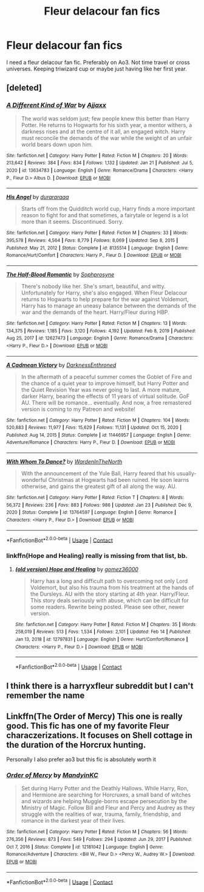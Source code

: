 #+TITLE: Fleur delacour fan fics

* Fleur delacour fan fics
:PROPERTIES:
:Author: GracielaGarcia
:Score: 5
:DateUnix: 1614109813.0
:DateShort: 2021-Feb-23
:FlairText: Request
:END:
I need a fleur delacour fan fic. Preferably on Ao3. Not time travel or cross universes. Keeping triwizard cup or maybe just having like her first year.


** [deleted]
:PROPERTIES:
:Score: 5
:DateUnix: 1614122023.0
:DateShort: 2021-Feb-24
:END:

*** [[https://www.fanfiction.net/s/13634783/1/][*/A Different Kind of War/*]] by [[https://www.fanfiction.net/u/10285582/Ajjaxx][/Ajjaxx/]]

#+begin_quote
  The world was seldom just; few people knew this better than Harry Potter. He returns to Hogwarts for his sixth year, a mentor withers, a darkness rises and at the centre of it all, an engaged witch. Harry must reconcile the demands of the war while the weight of an unfair world bears down upon him.
#+end_quote

^{/Site/:} ^{fanfiction.net} ^{*|*} ^{/Category/:} ^{Harry} ^{Potter} ^{*|*} ^{/Rated/:} ^{Fiction} ^{M} ^{*|*} ^{/Chapters/:} ^{20} ^{*|*} ^{/Words/:} ^{213,642} ^{*|*} ^{/Reviews/:} ^{384} ^{*|*} ^{/Favs/:} ^{834} ^{*|*} ^{/Follows/:} ^{1,132} ^{*|*} ^{/Updated/:} ^{Jan} ^{21} ^{*|*} ^{/Published/:} ^{Jul} ^{5,} ^{2020} ^{*|*} ^{/id/:} ^{13634783} ^{*|*} ^{/Language/:} ^{English} ^{*|*} ^{/Genre/:} ^{Romance/Drama} ^{*|*} ^{/Characters/:} ^{<Harry} ^{P.,} ^{Fleur} ^{D.>} ^{Albus} ^{D.} ^{*|*} ^{/Download/:} ^{[[http://www.ff2ebook.com/old/ffn-bot/index.php?id=13634783&source=ff&filetype=epub][EPUB]]} ^{or} ^{[[http://www.ff2ebook.com/old/ffn-bot/index.php?id=13634783&source=ff&filetype=mobi][MOBI]]}

--------------

[[https://www.fanfiction.net/s/8135514/1/][*/His Angel/*]] by [[https://www.fanfiction.net/u/3827270/durararaaa][/durararaaa/]]

#+begin_quote
  Starts off from the Quidditch world cup, Harry finds a more important reason to fight for and that sometimes, a fairytale or legend is a lot more than it seems. Discontinued. Sorry.
#+end_quote

^{/Site/:} ^{fanfiction.net} ^{*|*} ^{/Category/:} ^{Harry} ^{Potter} ^{*|*} ^{/Rated/:} ^{Fiction} ^{M} ^{*|*} ^{/Chapters/:} ^{33} ^{*|*} ^{/Words/:} ^{395,578} ^{*|*} ^{/Reviews/:} ^{4,564} ^{*|*} ^{/Favs/:} ^{8,779} ^{*|*} ^{/Follows/:} ^{8,069} ^{*|*} ^{/Updated/:} ^{Sep} ^{8,} ^{2015} ^{*|*} ^{/Published/:} ^{May} ^{21,} ^{2012} ^{*|*} ^{/Status/:} ^{Complete} ^{*|*} ^{/id/:} ^{8135514} ^{*|*} ^{/Language/:} ^{English} ^{*|*} ^{/Genre/:} ^{Romance/Hurt/Comfort} ^{*|*} ^{/Characters/:} ^{Harry} ^{P.,} ^{Fleur} ^{D.} ^{*|*} ^{/Download/:} ^{[[http://www.ff2ebook.com/old/ffn-bot/index.php?id=8135514&source=ff&filetype=epub][EPUB]]} ^{or} ^{[[http://www.ff2ebook.com/old/ffn-bot/index.php?id=8135514&source=ff&filetype=mobi][MOBI]]}

--------------

[[https://www.fanfiction.net/s/12627473/1/][*/The Half-Blood Romantic/*]] by [[https://www.fanfiction.net/u/2303164/Sophprosyne][/Sophprosyne/]]

#+begin_quote
  There's nobody like her. She's smart, beautiful, and witty. Unfortunately for Harry, she's also engaged. When Fleur Delacour returns to Hogwarts to help prepare for the war against Voldemort, Harry has to manage an uneasy balance between the demands of the war and the demands of the heart. Harry/Fleur during HBP.
#+end_quote

^{/Site/:} ^{fanfiction.net} ^{*|*} ^{/Category/:} ^{Harry} ^{Potter} ^{*|*} ^{/Rated/:} ^{Fiction} ^{M} ^{*|*} ^{/Chapters/:} ^{13} ^{*|*} ^{/Words/:} ^{134,375} ^{*|*} ^{/Reviews/:} ^{1,185} ^{*|*} ^{/Favs/:} ^{3,120} ^{*|*} ^{/Follows/:} ^{4,192} ^{*|*} ^{/Updated/:} ^{Feb} ^{8,} ^{2019} ^{*|*} ^{/Published/:} ^{Aug} ^{25,} ^{2017} ^{*|*} ^{/id/:} ^{12627473} ^{*|*} ^{/Language/:} ^{English} ^{*|*} ^{/Genre/:} ^{Romance/Drama} ^{*|*} ^{/Characters/:} ^{<Harry} ^{P.,} ^{Fleur} ^{D.>} ^{*|*} ^{/Download/:} ^{[[http://www.ff2ebook.com/old/ffn-bot/index.php?id=12627473&source=ff&filetype=epub][EPUB]]} ^{or} ^{[[http://www.ff2ebook.com/old/ffn-bot/index.php?id=12627473&source=ff&filetype=mobi][MOBI]]}

--------------

[[https://www.fanfiction.net/s/11446957/1/][*/A Cadmean Victory/*]] by [[https://www.fanfiction.net/u/7037477/DarknessEnthroned][/DarknessEnthroned/]]

#+begin_quote
  In the aftermath of a peaceful summer comes the Goblet of Fire and the chance of a quiet year to improve himself, but Harry Potter and the Quiet Revision Year was never going to last. A more mature, darker Harry, bearing the effects of 11 years of virtual solitude. GoF AU. There will be romance... eventually. And now, a free remastered version is coming to my Patreon and website!
#+end_quote

^{/Site/:} ^{fanfiction.net} ^{*|*} ^{/Category/:} ^{Harry} ^{Potter} ^{*|*} ^{/Rated/:} ^{Fiction} ^{M} ^{*|*} ^{/Chapters/:} ^{104} ^{*|*} ^{/Words/:} ^{520,883} ^{*|*} ^{/Reviews/:} ^{11,977} ^{*|*} ^{/Favs/:} ^{15,629} ^{*|*} ^{/Follows/:} ^{11,131} ^{*|*} ^{/Updated/:} ^{Oct} ^{15,} ^{2020} ^{*|*} ^{/Published/:} ^{Aug} ^{14,} ^{2015} ^{*|*} ^{/Status/:} ^{Complete} ^{*|*} ^{/id/:} ^{11446957} ^{*|*} ^{/Language/:} ^{English} ^{*|*} ^{/Genre/:} ^{Adventure/Romance} ^{*|*} ^{/Characters/:} ^{Harry} ^{P.,} ^{Fleur} ^{D.} ^{*|*} ^{/Download/:} ^{[[http://www.ff2ebook.com/old/ffn-bot/index.php?id=11446957&source=ff&filetype=epub][EPUB]]} ^{or} ^{[[http://www.ff2ebook.com/old/ffn-bot/index.php?id=11446957&source=ff&filetype=mobi][MOBI]]}

--------------

[[https://www.fanfiction.net/s/13764597/1/][*/With Whom To Dance?/*]] by [[https://www.fanfiction.net/u/6194118/WardenInTheNorth][/WardenInTheNorth/]]

#+begin_quote
  With the announcement of the Yule Ball, Harry feared that his usually-wonderful Christmas at Hogwarts had been ruined. He soon learns otherwise, and gains the greatest gift of all along the way. AU.
#+end_quote

^{/Site/:} ^{fanfiction.net} ^{*|*} ^{/Category/:} ^{Harry} ^{Potter} ^{*|*} ^{/Rated/:} ^{Fiction} ^{T} ^{*|*} ^{/Chapters/:} ^{8} ^{*|*} ^{/Words/:} ^{56,372} ^{*|*} ^{/Reviews/:} ^{236} ^{*|*} ^{/Favs/:} ^{883} ^{*|*} ^{/Follows/:} ^{986} ^{*|*} ^{/Updated/:} ^{Jan} ^{23} ^{*|*} ^{/Published/:} ^{Dec} ^{9,} ^{2020} ^{*|*} ^{/Status/:} ^{Complete} ^{*|*} ^{/id/:} ^{13764597} ^{*|*} ^{/Language/:} ^{English} ^{*|*} ^{/Genre/:} ^{Romance} ^{*|*} ^{/Characters/:} ^{<Harry} ^{P.,} ^{Fleur} ^{D.>} ^{*|*} ^{/Download/:} ^{[[http://www.ff2ebook.com/old/ffn-bot/index.php?id=13764597&source=ff&filetype=epub][EPUB]]} ^{or} ^{[[http://www.ff2ebook.com/old/ffn-bot/index.php?id=13764597&source=ff&filetype=mobi][MOBI]]}

--------------

*FanfictionBot*^{2.0.0-beta} | [[https://github.com/FanfictionBot/reddit-ffn-bot/wiki/Usage][Usage]] | [[https://www.reddit.com/message/compose?to=tusing][Contact]]
:PROPERTIES:
:Author: FanfictionBot
:Score: 1
:DateUnix: 1614122096.0
:DateShort: 2021-Feb-24
:END:


*** linkffn(Hope and Healing) really is missing from that list, bb.
:PROPERTIES:
:Author: TheGeneralStarfox
:Score: 0
:DateUnix: 1614150611.0
:DateShort: 2021-Feb-24
:END:

**** [[https://www.fanfiction.net/s/12797831/1/][*/(old version) Hope and Healing/*]] by [[https://www.fanfiction.net/u/1604386/gomez36000][/gomez36000/]]

#+begin_quote
  Harry has a long and difficult path to overcoming not only Lord Voldemort, but also his trauma from his treatment at the hands of the Dursleys. AU with the story starting at 4th year. Harry/Fleur. This story deals seriously with abuse, which can be difficult for some readers. Rewrite being posted. Please see other, newer version.
#+end_quote

^{/Site/:} ^{fanfiction.net} ^{*|*} ^{/Category/:} ^{Harry} ^{Potter} ^{*|*} ^{/Rated/:} ^{Fiction} ^{M} ^{*|*} ^{/Chapters/:} ^{35} ^{*|*} ^{/Words/:} ^{258,019} ^{*|*} ^{/Reviews/:} ^{513} ^{*|*} ^{/Favs/:} ^{1,534} ^{*|*} ^{/Follows/:} ^{2,101} ^{*|*} ^{/Updated/:} ^{Feb} ^{14} ^{*|*} ^{/Published/:} ^{Jan} ^{13,} ^{2018} ^{*|*} ^{/id/:} ^{12797831} ^{*|*} ^{/Language/:} ^{English} ^{*|*} ^{/Genre/:} ^{Hurt/Comfort/Romance} ^{*|*} ^{/Characters/:} ^{<Harry} ^{P.,} ^{Fleur} ^{D.>} ^{*|*} ^{/Download/:} ^{[[http://www.ff2ebook.com/old/ffn-bot/index.php?id=12797831&source=ff&filetype=epub][EPUB]]} ^{or} ^{[[http://www.ff2ebook.com/old/ffn-bot/index.php?id=12797831&source=ff&filetype=mobi][MOBI]]}

--------------

*FanfictionBot*^{2.0.0-beta} | [[https://github.com/FanfictionBot/reddit-ffn-bot/wiki/Usage][Usage]] | [[https://www.reddit.com/message/compose?to=tusing][Contact]]
:PROPERTIES:
:Author: FanfictionBot
:Score: 0
:DateUnix: 1614150631.0
:DateShort: 2021-Feb-24
:END:


** I think there is a harryxfleur subreddit but I can't remember the name
:PROPERTIES:
:Author: PotatoBro42069
:Score: 2
:DateUnix: 1614117087.0
:DateShort: 2021-Feb-24
:END:


** Linkffn(The Order of Mercy) This one is really good. This fic has one of my favorite Fleur characzerizations. It focuses on Shell cottage in the duration of the Horcrux hunting.

Personally I also prefer ao3 but this fic is absolutely worth it
:PROPERTIES:
:Author: Quine_
:Score: 2
:DateUnix: 1614292262.0
:DateShort: 2021-Feb-26
:END:

*** [[https://www.fanfiction.net/s/12181042/1/][*/Order of Mercy/*]] by [[https://www.fanfiction.net/u/4020275/MandyinKC][/MandyinKC/]]

#+begin_quote
  Set during Harry Potter and the Deathly Hallows. While Harry, Ron, and Hermione are searching for Horcruxes, a small band of witches and wizards are helping Muggle-borns escape persecution by the Ministry of Magic. Follow Bill and Fleur and Percy and Audrey as they struggle with the realities of war, trauma, family, friendship, and romance in the darkest year of their lives.
#+end_quote

^{/Site/:} ^{fanfiction.net} ^{*|*} ^{/Category/:} ^{Harry} ^{Potter} ^{*|*} ^{/Rated/:} ^{Fiction} ^{M} ^{*|*} ^{/Chapters/:} ^{56} ^{*|*} ^{/Words/:} ^{276,356} ^{*|*} ^{/Reviews/:} ^{873} ^{*|*} ^{/Favs/:} ^{549} ^{*|*} ^{/Follows/:} ^{294} ^{*|*} ^{/Updated/:} ^{Jun} ^{29,} ^{2017} ^{*|*} ^{/Published/:} ^{Oct} ^{7,} ^{2016} ^{*|*} ^{/Status/:} ^{Complete} ^{*|*} ^{/id/:} ^{12181042} ^{*|*} ^{/Language/:} ^{English} ^{*|*} ^{/Genre/:} ^{Romance/Adventure} ^{*|*} ^{/Characters/:} ^{<Bill} ^{W.,} ^{Fleur} ^{D.>} ^{<Percy} ^{W.,} ^{Audrey} ^{W.>} ^{*|*} ^{/Download/:} ^{[[http://www.ff2ebook.com/old/ffn-bot/index.php?id=12181042&source=ff&filetype=epub][EPUB]]} ^{or} ^{[[http://www.ff2ebook.com/old/ffn-bot/index.php?id=12181042&source=ff&filetype=mobi][MOBI]]}

--------------

*FanfictionBot*^{2.0.0-beta} | [[https://github.com/FanfictionBot/reddit-ffn-bot/wiki/Usage][Usage]] | [[https://www.reddit.com/message/compose?to=tusing][Contact]]
:PROPERTIES:
:Author: FanfictionBot
:Score: 2
:DateUnix: 1614292288.0
:DateShort: 2021-Feb-26
:END:
